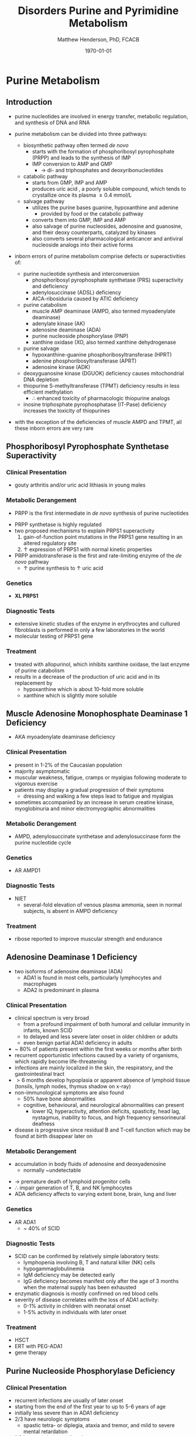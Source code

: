 #+TITLE: Disorders Purine and Pyrimidine Metabolism
#+AUTHOR: Matthew Henderson, PhD, FCACB
#+DATE: \today

#+CAPTION[]:Purine and Pyrimidine Metabolism
#+NAME: fig:pp
#+ATTR_LaTeX: :width 1\textwidth
[[file:./figures/Slide17.png]]

* Purine Metabolism
** Introduction
- purine nucleotides are involved in energy transfer, metabolic
  regulation, and synthesis of DNA and RNA
- purine metabolism can be divided into three pathways:
  - biosynthetic pathway often termed /de novo/
    - starts with the formation of phosphoribosyl pyrophosphate (PRPP)
      and leads to the synthesis of IMP
    - IMP conversion to AMP and GMP
      - \to di- and triphosphates and deoxyribonucleotides
  - catabolic pathway
    - starts from GMP, IMP and AMP
    - produces uric acid , a poorly soluble compound, which tends to
      crystallize once its plasma \ge 0.4 mmol/L
  - salvage pathway
    - utilizes the purine bases guanine, hypoxanthine and adenine
      - provided by food or the catabolic pathway
    - converts them into GMP, IMP and AMP
    - also salvage of purine nucleosides, adenosine and guanosine, and
      their deoxy counterparts, catalyzed by kinases
    - also converts several pharmacological anticancer and antiviral
      nucleoside analogs into their active forms

- inborn errors of purine metabolism comprise defects or
  superactivities of:

  - purine nucleotide synthesis and interconversion
    - phosphoribosyl pyrophosphate synthetase (PRS) superactivity and deficiency
    - adenylosuccinase (ADSL) deficiency
    - AICA-ribosiduria caused by ATIC deficiency
  - purine catabolism
    - muscle AMP deaminase (AMPD, also termed myoadenylate deaminase)
    - adenylate kinase (AK)
    - adenosine deaminase (ADA)
    - purine nucleoside phosphorylase (PNP)
    - xanthine oxidase (XO, also termed xanthine dehydrogenase
  - purine salvage
    - hypoxanthine-guanine phosphoribosyltransferase (HPRT)
    - adenine phosphoribosyltransferase (APRT)
    - adenosine kinase (ADK)
  - deoxyguanosine kinase (DGUOK) deficiency causes mitochondrial DNA depletion
  - thiopurine S-methyltransferase (TPMT) deficiency results in less
    efficient methylation
    - \therefore enhanced toxicity of pharmacologic thiopurine analogs
  - inosine triphosphate pyrophosphatase (IT-Pase) deficiency
    increases the toxicity of thiopurines
- with the exception of the deficiencies of muscle AMPD and TPMT, all
  these inborn errors are very rare

#+CAPTION[]:Purine Metabolism:1 PRPP synthetase; 2 adenylosuccinase; 3 AICAR transformylase; 4 IMP cyclohydrolase; 5 adenylosuccinate synthetase; 6 AMP deaminase; 7 5‘-nucleotidase; 8 adenosine deaminase; 9 purine nucleoside phosphorylase; 10 hypoxanthine-guanine phosphoribosyltransferase; 11 adenine phosphoribosyltransferase; 12 adenosine kinase; 13 guanosine kinase; 14 xanthine oxidase
#+NAME: fig:pur
#+ATTR_LaTeX: :width 0.9\textwidth
[[file:./figures/purine_met.png]]

** Phosphoribosyl Pyrophosphate Synthetase Superactivity
*** Clinical Presentation
- gouty arthritis and/or uric acid lithiasis in young males

*** Metabolic Derangement
- PRPP is the first intermediate in /de novo/ synthesis of purine nucleotides
\ce{ribose-5-phosphate + ATP ->[PRPS] PRPP}
- PRPP synthetase is highly regulated
- two proposed mechanisms to explain PRPS1 superactivity
  1. gain-of-function point mutations in the PRPS1 gene resulting in an
     altered regulatory site
  2. \uparrow expression of PRPS1 with normal kinetic properties
- PRPP amidotransferase is the first and rate-limiting enzyme of the
  /de novo/ pathway
  - \uparrow purine synthesis to \uparrow uric acid

*** Genetics
- *XL PRPS1*

*** Diagnostic Tests
- extensive kinetic studies of the enzyme in erythrocytes and cultured
  fibroblasts is performed in only a few laboratories in the world
- molecular testing of PRPS1 gene

*** Treatment
- treated with allopurinol, which inhibits xanthine oxidase, the last
  enzyme of purine catabolism
- results in a decrease of the production of uric acid and in its
  replacement by
  - hypoxanthine which is about 10-fold more soluble
  - xanthine which is slightly more soluble

** Muscle Adenosine Monophosphate Deaminase 1 Deficiency
- AKA myoadenylate deaminase deficiency
*** Clinical Presentation
- present in 1-2% of the Caucasian population
- majority asymptomatic
- muscular weakness, fatigue, cramps or myalgias following moderate to
  vigorous exercise
- patients may display a gradual progression of their symptoms
  - dressing and walking a few steps lead to fatigue and myalgias
- sometimes accompanied by an increase in serum creatine kinase, myoglobinuria and minor electromyographic
  abnormalities

*** Metabolic Derangement
- AMPD, adenylosuccinate synthetase and adenylosuccinase form the
  purine nucleotide cycle
\ce{AMP + H2O ->[AMPD] IMP + NH3}

*** Genetics
- AR AMPD1

*** Diagnostic Tests
- NIET
  - several-fold elevation of venous plasma ammonia, seen in normal
    subjects, is absent in AMPD deficiency

***  Treatment
- ribose reported to improve muscular strength and endurance 
** Adenosine Deaminase 1 Deficiency
- two isoforms of adenosine deaminase (ADA)
  - ADA1 is found in most cells, particularly lymphocytes and macrophages
  - ADA2 is predominant in plasma
*** Clinical Presentation
- clinical spectrum is very broad
  - from a profound impairment of both humoral and cellular immunity
    in infants, known SCID
  - to delayed and less severe later onset in older children or
    adults
  - even benign partial ADA1 deficiency in adults
- ~ 80% of patients present within the first weeks or months after
  birth
- recurrent opportunistic infections caused by a variety of organisms,
  which rapidly become life-threatening
- infections are mainly localized in the skin, the respiratory, and the
  gastrointestinal tract
- \gt 6 months develop hypoplasia or apparent absence of lymphoid
  tissue (tonsils, lymph nodes, thymus shadow on x-ray)
- non-immunological symptoms are also found
  - 50% have bone abnormalities
  - cognitive, behavioural, and neurological abnormalities can present
    - lower IQ, hyperactivity, attention deficits, spasticity, head
      lag, nystagmus, inability to focus, and high frequency
      sensorineural deafness
- disease is progressive since residual B and T-cell function which
  may be found at birth disappear later on
*** Metabolic Derangement
- accumulation in body fluids of adenosine and deoxyadenosine
  - normally ~undetectable
\ce{adenosine + H2O ->[ADA1] inosine + NH3}
- \to premature death of lymphoid progenitor cells
- \therefore impair generation of T, B, and NK lymphocytes
- ADA deficiency affects to varying extent bone, brain, lung and liver

*** Genetics
- AR ADA1
  - ~ 40% of SCID

*** Diagnostic Tests
- SCID can be confirmed by relatively simple laboratory tests:
  - lymphopenia involving B, T and natural killer (NK) cells
  - hypogammaglobulinemia
  - IgM deficiency may be detected early
  - IgG deficiency becomes manifest only after the age of 3 months
    when the maternal supply has been exhausted
- enzymatic diagnosis is mostly confirmed on red blood cells
- severity of disease correlates with the loss of ADA1 activity:
  - 0-1% activity in children with neonatal onset
  - 1-5% activity in individuals with later onset

*** Treatment
- HSCT
- ERT with PEG-ADA1
- gene therapy

** Purine Nucleoside Phosphorylase Deficiency
*** Clinical Presentation
- recurrent infections are usually of later onset
- starting from the end of the first year to up to 5-6 years of age
- initially less severe than in ADA1 deficiency
- 2/3 have neurologic symptoms
  - spastic tetra- or diplegia, ataxia and tremor, and mild to severe
    mental retardation
- 1/3 have autoimmune disorders
  - hemolytic anemia, idiopathic thrombocytopenic purpura and
    autoimmune neutropenia

*** Metabolic Derangement
- accumulation of four PDP substrates:
  - guanosine, deoxyguanosine, inosine, deoxyinosine
\ce{purine nucleoside + phosphate ->[PNP] purine + \alpha-D-ribose 1-phosphate}
- \downarrow formation of uric acid
- T-cells accumulate dGTP \to impaired immunity
  - dGTP is formed from deoxyguanosine and inhibits ribonucleotide
    reductase, and hence cell division.
- ubiquitous expression of PNP explains the presence of nonimmunologic
  symptoms in its deficiency

*** Genetics 
- AR PNP 

*** Diagnostic Tests
- \downarrow plasma uric acid
- \uparrow  plasma guanosine, deoxyguanosine, inosine, deoxyinosine
- \downarrow urine uric acid
  - other causes of hypouricemia such as xanthine oxidase deficiency,
    and drug administration (acetylsalicylic acid, thiazide diuretics)
    should be ruled out
- RBC enzyme activity

*** Treatment
- bone marrow transplantation
- repeated transfusions of irradiated erythrocytes

** Xanthinuria 
- Xanthine Oxidase Deficiency
- Xanthine Dehydratase Deficiency
*** Clinical Picture
- three types of deficiencies of *xanthine oxidase* all cause
  xanthinuria
  1) type I classical xanthinuria
     - isolated XO deficiency
  2) type II classical xanthinuria
     - XO and aldehyde oxidase (AO) deficiency
  3) molybdenum cofactor deficiency
     - combined deficiency of XO, AO and sulfite oxidase
- type I and type II xanthinuria can be completely asymptomatic
- \sim 1/3 of cases \to kidney stones
- myopathy w pain stiffness

*** Metabolic Derangement
- deficiency of XO results in the near total replacement of uric acid,
  in plasma and urine, by hypoxanthine and xanthine as the end
  products of purine catabolism

\ce{hypoxanthine + H2O + O2 ->[XDH] xanthine + H2O2}

\ce{xanthine + H2O + O2 ->[XDH] uric acid + H2O2}

- plasma hypoxanthine is not or minimally elevated
  - due to reutilization by hypoxanthine-guanine phospho-ribosyltransferase
- plasma xanthine \uparrow 10x
- deficiency of AO \to inability to metabolize synthetic purine
  analogues - allopurinol
- combined XO, AO, and SO deficiency is caused molybdenum cofactor
  (MoCo) deficiency (see Sulfur Amino Acids)

*** Genetics
- AR XDH 

*** Diagnostic Tests
- \downarrow plasma uric acid
- \downarrow urine uric acid
- \Uparrow plasma xanthine

*** Treatment
- type I and II XO deficiency are mostly benign
  - \downarrow purine diet w \uparrow fluid intake to prevent renal stones
- prognosis of combined XO,AO and SO deficiency improved by daily
  infusion of cyclic pyranopterin monophosphate (cPMP)

** Hypoxanthine-Guanine Phosphoribosyltransferase
*** Clinical Presentation
- *Lesch-Nyhan syndrome* = complete or near-complete deficiency of HPRT
- clinical spectrum is very wide and determined by residual enzyme activity
- affected children generally appear normal during the first months of
  life
- \sim 3-6 months a neurological syndrome evolves
  - classified as severe action dystonia, superimposed on a baseline hypotonia
- patients develop a striking neuro-psychological profile comprising:
  - compulsive self-destructive behaviour involving biting of their
    fingers and lips
  - physical and verbal aggression
- speech is hampered by athetoid (writhing) dysarthria 
- most patients have IQ’s around 60-70, some display normal intelligence
- form uric acid stones
- if untreated, the uric acid nephrolithiasis progresses to
  obstructive uropathy and renal failure during the first decade of
  life

*** Metabolic Derangement
- hypoxanthine-guanine phosphoribosyltransferase deficiency

\ce{hypoxanthine + PRPP ->[HPRT] IMP + P2O2^4-}

\ce{quanine + PRPP ->[HPRT] GMP + P2O2^4-}

\ce{xanthine + PRPP ->[HPRT] XMP + P2O2^4-}

- transfers the 5-phosphoribosyl group from 5-phosphoribosyl
  1-pyrophosphate (PRPP) to the purine
- HGPRT plays a central role in the generation of purine nucleotides
  through the purine salvage pathway
- \uparrow PRPP \to \Uparrow production of uric acid
  - due to \uparrow /de novo/ purine synthesis

*** Genetic
- *XL HPRT*

*** Diagnostic Tests
- \Uparrow urine and plasma uric acid
  - uric acid/creatinine
-  RBC HPRT activity is nearly undetectable

*** Treatment and Prognosis
- allopurinol prevents urate nephropathy
  - even when given from birth or in combination with adenine has no
    effect on the neurological symptoms

* Pyrimidine Metabolism
** Introduction
- metabolism of the pyrimidine nucleotides can be divided into three
  pathways:
  1) biosynthetic /de novo/ pathway:
     - starts with the formation of carbamoylphosphate by cytosolic
       carbamoylphosphate synthetase (CPS II)
     - followed by the synthesis of UMP, CMP and TMP
  2) catabolic pathway:
     - starts from CMP, UMP and TMP
     - yields \beta-alanine and \beta-aminoisobutyrate
     - converted into intermediates of TCA cycle
  3) salvage pathway:
     - composed of kinases
     - converts pyrimidine nucleosides, cytidine, uridine, and
       thymidine \to CMP, UMP, and TMP
     - also converts several pharmacological anticancer and antiviral
       nucleoside analogs into their active forms

- inborn errors of pyrimidine metabolism comprise defects of:
  - pyrimidine synthesis:
    - CAD (carbamoylphosphate synthetase II, aspartate transcarbamylase, dihydroorotase) Deficiency
    - UMP synthase deficiency
    - Miller syndrome
  - pyrimidine catabolism:
    - deficiencies of dihydropyrimidine
      dehydrogenase (DPD) dihydropyrimidinase (DHP)
    - ureidopropionase, thymidine phosphorylase
    - pyrimidine 5’-nucleotidase and cytidine deaminase
    - super-activity of cytosolic 5’-nucleotidase
  - pyrimidine salvage:
    - thymidine kinase 2 deficiency

#+CAPTION[]:Pyrimidine Metabolism: 1, carbamoylphosphate synthetase II ; 2, aspartate transcarbamylase ; 3, dihydroorotase (1 to 3 form CAD); 4, dihydroorotate dehydrogenase ; 5, orotate phos- phoribosyltransferase ; 6, orotidine decarboxylase (5 and 6 form UMP synthase); 7, pyrimidine (cytosolic) 5’-nucleotidase; 8, cytidine kinase; 9, uridine kinase ; 10, thymidine kinase ; 11, thymidine phosphorylase ; 12, dihydropyrimidine dehydrogenase ; 13, dihydropyrim- idinase ; 14, ureidopropionase ; 15, cytidine deaminase.
#+NAME: fig:pyr
#+ATTR_LaTeX: :width 0.9\textwidth
[[file:./figures/pyrimidine_met.png]]

** UMP Synthase Deficiency 
- AKA Hereditary Orotic Aciduria
*** Clinical Presentation
- megaloblastic anaemia a few weeks or months after birth
  - usually the first manifestation
- peripheral blood smears often show anisocytosis, poikilocytosis, and
  moderate hypochromia
- bone marrow examination reveals erythroid hyperplasia and numerous
  megaloblastic erythroid precursors
- characteristically, the anemia does not respond to iron, folic acid
  or vitamin B_{12}
- untreated disorder leads to FTT and retardation of growth and
  psychomotor development

*** Metabolic Derangement
- UMP synthase is a bifunctional enzyme of the /de novo/ synthesis of
  pyrimidines
- first domain orotate phosphoribosyltransferase (OPRT) converts
  orotic acid into OMP
- second domain orotidine-5’-monophosphate decarboxylase (ODC)
  decarboxylates OMP into UMP
\ce{orotic ->[UMPS] OMP ->[UMPS] UMP}
- deficiency \to massive overproduction of orotic acid
  - due to \downarrow feedback inhibition exerted by the pyrimidine
    nucleotides on the first enzyme of their /de novo/ synthesis CPS2
    and deficiency of pyrimidine nucleotides
- \downarrow pyrimidine nucleotides \to \downarrow cell division \to
  megaloblastic anemia

*** Genetics
- AR UMPS

*** Diagnostic Tests
- \Uparrow urine orotic acid 200-1000X

*** Treatment
- enzyme defect can be by-passed by the administration of uridine
  - converted into UMP by uridine kinase

** Dihydropyrimidine Dehydrogenase Deficiency
*** Clinical Presentation
- two forms:
  1. infantile, severe
     - epilepsy, motor and mental retardation
     - hypertonia, hyperreflexia, growth delay, microcephaly, autistic features
  2. adult, partial
     - found in adults who receive pyrimidine analog, 5-fluorouracil
       - 5-fluorouracil used to treat cancers including breast, ovary, colon
     - severe toxicity, manifested by profound neutropenia, stomatitis,
       diarrhea and neurologic symptoms, including ataxia, paralysis
       and stupor

*** Metabolic Derangement
- DPD catalyzes the catabolism of uracil and thymine \to dihydrouracil
  and dihydrothymine
  - accumulation of uracil and thymine

*** Genetics
- AR DPYD 

*** Diagnostic Tests
- \Uparrow urine uracil
- \Uparrow urine thyamine
- enzyme activity in fibroblasts, liver and blood cells, with the
  exception of erythrocytes

*** Treatment 
- infantile: none
- adult: avoid 5-fluorouracil




